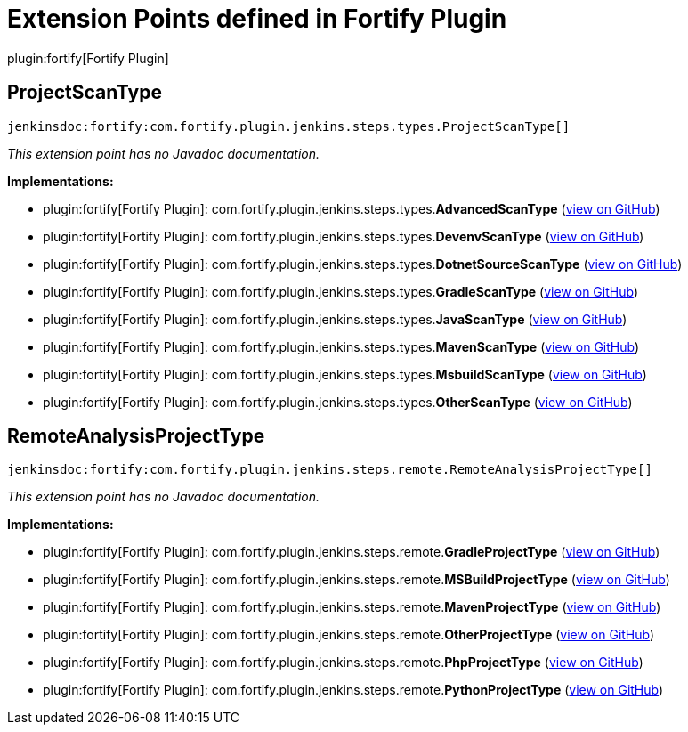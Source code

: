 = Extension Points defined in Fortify Plugin

plugin:fortify[Fortify Plugin]

== ProjectScanType
`jenkinsdoc:fortify:com.fortify.plugin.jenkins.steps.types.ProjectScanType[]`

_This extension point has no Javadoc documentation._

**Implementations:**

* plugin:fortify[Fortify Plugin]: com.+++<wbr/>+++fortify.+++<wbr/>+++plugin.+++<wbr/>+++jenkins.+++<wbr/>+++steps.+++<wbr/>+++types.+++<wbr/>+++**AdvancedScanType** (link:https://github.com/jenkinsci/fortify-plugin/search?q=AdvancedScanType&type=Code[view on GitHub])
* plugin:fortify[Fortify Plugin]: com.+++<wbr/>+++fortify.+++<wbr/>+++plugin.+++<wbr/>+++jenkins.+++<wbr/>+++steps.+++<wbr/>+++types.+++<wbr/>+++**DevenvScanType** (link:https://github.com/jenkinsci/fortify-plugin/search?q=DevenvScanType&type=Code[view on GitHub])
* plugin:fortify[Fortify Plugin]: com.+++<wbr/>+++fortify.+++<wbr/>+++plugin.+++<wbr/>+++jenkins.+++<wbr/>+++steps.+++<wbr/>+++types.+++<wbr/>+++**DotnetSourceScanType** (link:https://github.com/jenkinsci/fortify-plugin/search?q=DotnetSourceScanType&type=Code[view on GitHub])
* plugin:fortify[Fortify Plugin]: com.+++<wbr/>+++fortify.+++<wbr/>+++plugin.+++<wbr/>+++jenkins.+++<wbr/>+++steps.+++<wbr/>+++types.+++<wbr/>+++**GradleScanType** (link:https://github.com/jenkinsci/fortify-plugin/search?q=GradleScanType&type=Code[view on GitHub])
* plugin:fortify[Fortify Plugin]: com.+++<wbr/>+++fortify.+++<wbr/>+++plugin.+++<wbr/>+++jenkins.+++<wbr/>+++steps.+++<wbr/>+++types.+++<wbr/>+++**JavaScanType** (link:https://github.com/jenkinsci/fortify-plugin/search?q=JavaScanType&type=Code[view on GitHub])
* plugin:fortify[Fortify Plugin]: com.+++<wbr/>+++fortify.+++<wbr/>+++plugin.+++<wbr/>+++jenkins.+++<wbr/>+++steps.+++<wbr/>+++types.+++<wbr/>+++**MavenScanType** (link:https://github.com/jenkinsci/fortify-plugin/search?q=MavenScanType&type=Code[view on GitHub])
* plugin:fortify[Fortify Plugin]: com.+++<wbr/>+++fortify.+++<wbr/>+++plugin.+++<wbr/>+++jenkins.+++<wbr/>+++steps.+++<wbr/>+++types.+++<wbr/>+++**MsbuildScanType** (link:https://github.com/jenkinsci/fortify-plugin/search?q=MsbuildScanType&type=Code[view on GitHub])
* plugin:fortify[Fortify Plugin]: com.+++<wbr/>+++fortify.+++<wbr/>+++plugin.+++<wbr/>+++jenkins.+++<wbr/>+++steps.+++<wbr/>+++types.+++<wbr/>+++**OtherScanType** (link:https://github.com/jenkinsci/fortify-plugin/search?q=OtherScanType&type=Code[view on GitHub])


== RemoteAnalysisProjectType
`jenkinsdoc:fortify:com.fortify.plugin.jenkins.steps.remote.RemoteAnalysisProjectType[]`

_This extension point has no Javadoc documentation._

**Implementations:**

* plugin:fortify[Fortify Plugin]: com.+++<wbr/>+++fortify.+++<wbr/>+++plugin.+++<wbr/>+++jenkins.+++<wbr/>+++steps.+++<wbr/>+++remote.+++<wbr/>+++**GradleProjectType** (link:https://github.com/jenkinsci/fortify-plugin/search?q=GradleProjectType&type=Code[view on GitHub])
* plugin:fortify[Fortify Plugin]: com.+++<wbr/>+++fortify.+++<wbr/>+++plugin.+++<wbr/>+++jenkins.+++<wbr/>+++steps.+++<wbr/>+++remote.+++<wbr/>+++**MSBuildProjectType** (link:https://github.com/jenkinsci/fortify-plugin/search?q=MSBuildProjectType&type=Code[view on GitHub])
* plugin:fortify[Fortify Plugin]: com.+++<wbr/>+++fortify.+++<wbr/>+++plugin.+++<wbr/>+++jenkins.+++<wbr/>+++steps.+++<wbr/>+++remote.+++<wbr/>+++**MavenProjectType** (link:https://github.com/jenkinsci/fortify-plugin/search?q=MavenProjectType&type=Code[view on GitHub])
* plugin:fortify[Fortify Plugin]: com.+++<wbr/>+++fortify.+++<wbr/>+++plugin.+++<wbr/>+++jenkins.+++<wbr/>+++steps.+++<wbr/>+++remote.+++<wbr/>+++**OtherProjectType** (link:https://github.com/jenkinsci/fortify-plugin/search?q=OtherProjectType&type=Code[view on GitHub])
* plugin:fortify[Fortify Plugin]: com.+++<wbr/>+++fortify.+++<wbr/>+++plugin.+++<wbr/>+++jenkins.+++<wbr/>+++steps.+++<wbr/>+++remote.+++<wbr/>+++**PhpProjectType** (link:https://github.com/jenkinsci/fortify-plugin/search?q=PhpProjectType&type=Code[view on GitHub])
* plugin:fortify[Fortify Plugin]: com.+++<wbr/>+++fortify.+++<wbr/>+++plugin.+++<wbr/>+++jenkins.+++<wbr/>+++steps.+++<wbr/>+++remote.+++<wbr/>+++**PythonProjectType** (link:https://github.com/jenkinsci/fortify-plugin/search?q=PythonProjectType&type=Code[view on GitHub])

